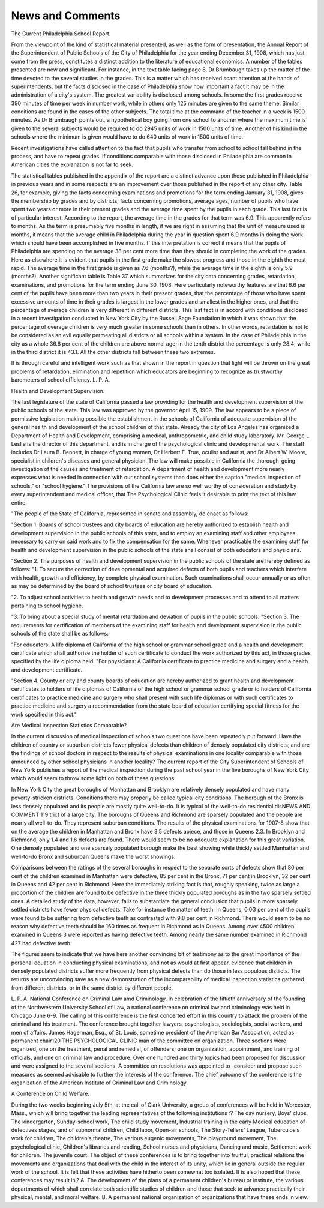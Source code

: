 News and Comments
==================

The Current Philadelphia School Report.

From the viewpoint of the kind of statistical material presented,
as well as the form of presentation, the Annual Report of the Superintendent of Public Schools of the City of Philadelphia for the year
ending December 31, 1908, which has just come from the press, constitutes a distinct addition to the literature of educational economics.
A number of the tables presented are new and significant. For instance,
in the text table facing page 8, Dr Brumbaugh takes up the matter
of the time devoted to the several studies in the grades. This is a
matter which has received scant attention at the hands of superintendents, but the facts disclosed in the case of Philadelphia show how
important a fact it may be in the administration of a city's system.
The greatest variability is disclosed among schools. In some the first
grades receive 390 minutes of time per week in number work, while in
others only 125 minutes are given to the same theme. Similar conditions are found in the cases of the other subjects. The total time at
the command of the teacher in a week is 1500 minutes. As Dr Brumbaugh points out, a hypothetical boy going from one school to another
where the maximum time is given to the several subjects would be
required to do 2945 units of work in 1500 units of time. Another of
his kind in the schools where the minimum is given would have to do
640 units of work in 1500 units of time.

Recent investigations have called attention to the fact that pupils
who transfer from school to school fall behind in the process, and have
to repeat grades. If conditions comparable with those disclosed in
Philadelphia are common in American cities the explanation is not
far to seek.

The statistical tables published in the appendix of the report are
a distinct advance upon those published in Philadelphia in previous
years and in some respects are an improvement over those published
in the report of any other city. Table 26, for example, giving the facts
concerning examinations and promotions for the term ending January
31, 1908, gives the membership by grades and by districts, facts concerning promotions, average ages, number of pupils who have spent
two years or more in their present grades and the average time spent
by the pupils in each grade. This last fact is of particular interest.
According to the report, the average time in the grades for that term
was 6.9. This apparently refers to months. As the term is presumably
five months in length, if we are right in assuming that the unit of
measure used is months, it means that the average child in Philadelphia during the year in question spent 6.9 months in doing the work
which should have been accomplished in five months. If this interpretation is correct it means that the pupils of Philadelphia are spending on the average 38 per cent more time than they should in completing the work of the grades. Here as elsewhere it is evident that pupils
in the first grade make the slowest progress and those in the eighth the
most rapid. The average time in the first grade is given as 7.6
(months?), while the average time in the eighth is only 5.9 (months?).
Another significant table is Table 37 which summarizes for the
city data concerning grades, retardation, examinations, and promotions
for the term ending June 30, 1908. Here particularly noteworthy features are that 6.6 per cent of the pupils have been more than two years
in their present grades, that the percentage of those who have spent
excessive amounts of time in their grades is largest in the lower grades
and smallest in the higher ones, and that the percentage of average
children is very different in different districts. This last fact is in
accord with conditions disclosed in a recent investigation conducted in
New York City by the Russell Sage Foundation in which it was shown
that the percentage of overage children is very much greater in some
schools than in others. In other words, retardation is not to be considered as an evil equally permeating all districts or all schools within
a system. In the case of Philadelphia in the city as a whole 36.8 per
cent of the children are above normal age; in the tenth district the
percentage is only 28.4; while in the third district it is 43.1. All the
other districts fall between these two extremes.

It is through careful and intelligent work such as that shown in
the report in question that light will be thrown on the great problems
of retardation, elimination and repetition which educators are beginning
to recognize as trustworthy barometers of school efficiency.
L. P. A.

Health and Development Supervision.

The last legislature of the state of California passed a law providing for the health and development supervision of the public schools
of the state. This law was approved by the governor April 15, 1909.
The law appears to be a piece of permissive legislation making possible the establishment in the schools of California of adequate supervision of the general health and development of the school children of
that state. Already the city of Los Angeles has organized a Department of Health and Development, comprising a medical, anthropometric,
and child study laboratory. Mr. George L. Leslie is the director of this
department, and is in charge of the psychological clinic and developmental work. The staff includes Dr Laura B. Bennett, in charge of
young women, Dr Herbert F. True, oculist and aurist, and Dr Albert
W. Moore, specialist in children's diseases and general physician.
The law will make possible in California the thorough-going investigation of the causes and treatment of retardation. A department of
health and development more nearly expresses what is needed in connection with our school systems than does either the caption "medical
inspection of schools," or "school hygiene." The provisions of the
California law are so well worthy of consideration and study by every
superintendent and medical officer, that The Psychological Clinic feels
it desirable to print the text of this law entire.

"The people of the State of California, represented in senate and
assembly, do enact as follows:

"Section 1. Boards of school trustees and city boards of education
are hereby authorized to establish health and development supervision
in the public schools of this state, and to employ an examining staff
and other employees necessary to carry on said work and to fix the compensation for the same. Whenever practicable the examining staff for
health and development supervision in the public schools of the state
shall consist of both educators and physicians.

"Section 2. The purposes of health and development supervision
in the public schools of the state are hereby defined as follows:
"1. To secure the correction of developmental and acquired defects
of both pupils and teachers which interfere with health, growth and
efficiency, by complete physical examination. Such examinations shall
occur annually or as often as may be determined by the board of school
trustees or city board of education.

"2. To adjust school activities to health and growth needs and to
development processes and to attend to all matters pertaining to school
hygiene.

"3. To bring about a special study of mental retardation and deviation of pupils in the public schools.
"Section 3. The requirements for certification of members of the
examining staff for health and development supervision in the public
schools of the state shall be as follows:

"For educators: A life diploma of California of the high school
or grammar school grade and a health and development certificate which
shall authorize the holder of such certificate to conduct the work authorized by this act, in those grades specified by the life diploma held.
"For physicians: A California certificate to practice medicine and
surgery and a health and development certificate.

"Section 4. County or city and county boards of education are
hereby authorized to grant health and development certificates to holders
of life diplomas of California of the high school or grammar school
grade or to holders of California certificates to practice medicine and
surgery who shall present with such life diplomas or with such certificates to practice medicine and surgery a recommendation from the state
board of education certifying special fitness for the work specified in
this act."

Are Medical Inspection Statistics Comparable?

In the current discussion of medical inspection of schools two questions have been repeatedly put forward: Have the children of country
or suburban districts fewer physical defects than children of densely
populated city districts; and are the findings of school doctors in respect
to the results of physical examinations in one locality comparable with
those announced by other school physicians in another locality?
The current report of the City Superintendent of Schools of New
York publishes a report of the medical inspection during the past school
year in the five boroughs of New York City which would seem to throw
some light on both of these questions.

In New York City the great boroughs of Manhattan and Brooklyn
are relatively densely populated and have many poverty-stricken districts. Conditions there may properly be called typical city conditions.
The borough of the Bronx is less densely populated and its people are
mostly quite well-to-do. It is typical of the well-to-do residential disNEWS AND COMMENT 119
trict of a large city. The boroughs of Queens and Richmond are
sparsely populated and the people are nearly all well-to-do. They represent suburban conditions. The results of the physical examinations
for 1907-8 show that on the average the children in Manhattan and
Bronx have 3.5 defects apiece, and those in Queens 2.3. In Brooklyn
and Richmond, only 1.4 and 1.6 defects are found. There would seem
to be no adequate explanation for this great variation. One densely
populated and one sparsely populated borough make the best showing
while thickly settled Manhattan and well-to-do Bronx and suburban
Queens make the worst showings.

Comparisons between the ratings of the several boroughs in respect
to the separate sorts of defects show that 80 per cent of the children
examined in Manhattan were defective, 85 per cent in the Bronx, 71
per cent in Brooklyn, 32 per cent in Queens and 42 per cent in Richmond.
Here the immediately striking fact is that, roughly speaking, twice
as large a proportion of the children are found to be defective in the
three thickly populated boroughs as in the two sparsely settled ones.
A detailed study of the data, however, fails to substantiate the general
conclusion that pupils in more sparsely settled districts have fewer
physical defects. Take for instance the matter of teeth. In Queens,
0.0G per cent of the pupils were found to be suffering from defective
teeth as contrasted with 9.8 per cent in Richmond. There would seem
to be no reason why defective teeth should be 160 times as frequent in
Richmond as in Queens. Among over 4500 children examined in Queens
3 were reported as having defective teeth. Among nearly the same
number examined in Richmond 427 had defective teeth.

The figures seem to indicate that we have here another convincing
bit of testimony as to the great importance of the personal equation in
conducting physical examinations, and not as would at first appear,
evidence that children in densely populated districts suffer more frequently from physical defects than do those in less populous distiicts.
The returns are unconvincing save as a new demonstration of the
incomparability of medical inspection statistics gathered from different
districts, or in the same district by different people.

L. P. A.
National Conference on Criminal Law amd Criminology.
In celebration of the fiftieth anniversary of the founding of the
Northwestern University School of Law, a national conference on
criminal law and criminology was held in Chicago June 6-9. The
calling of this conference is the first concerted effort in this country
to attack the problem of the criminal and his treatment. The conference brought together lawyers, psychologists, sociologists, social workers,
and men of affairs. James Hagerman, Esq., of St. Louis, sometime
president of the American Bar Association, acted as permanent chair120 THE PSYCHOLOGICAL CLINIC
man of the committee on organization. Three sections were organized,
one on the treatment, penal and remedial, of offenders; one on organization, appointment, and training of officials, and one on criminal law
and procedure. Over one hundred and thirty topics had been proposed
for discussion and were assigned to the several sections. A committee
on resolutions was appointed to -consider and propose such measures as
seemed advisable to further the interests of the conference. The chief
outcome of the conference is the organization of the American Institute
of Criminal Law and Criminology.

A Conference on Child Welfare.

During the two weeks beginning July 5th, at the call of Clark University, a group of conferences will be held in Worcester, Mass., which
will bring together the leading representatives of the following institutions :?
The day nursery, Boys' clubs,
The kindergarten, Sunday-school work,
The child study movement, Industrial training in the early
Medical education of defectives stages,
and of subnormal children, Child labor,
Open-air schools, The Story-Tellers' League,
Tuberculosis work for children, The children's theatre,
The various eugenic movements, The playground movement,
The psychological clinic, Children's libraries and reading,
School nurses and physicians, Dancing and music,
Settlement work for children. The juvenile court.
The object of these conferences is to bring together into fruitful,
practical relations the movements and organizations that deal with
the child in the interest of its unity, which lie in general outside
the regular work of the school. It is felt that these activities have
hitherto been somewhat too isolated. It is also hoped that these conferences may result in,?
A. The development of the plans of a permanent children's
bureau or institute, the various departments of which shall correlate
both scientific studies of children and those that seek to advance
practically their physical, mental, and moral welfare.
B. A permanent national organization of organizations that have
these ends in view.
